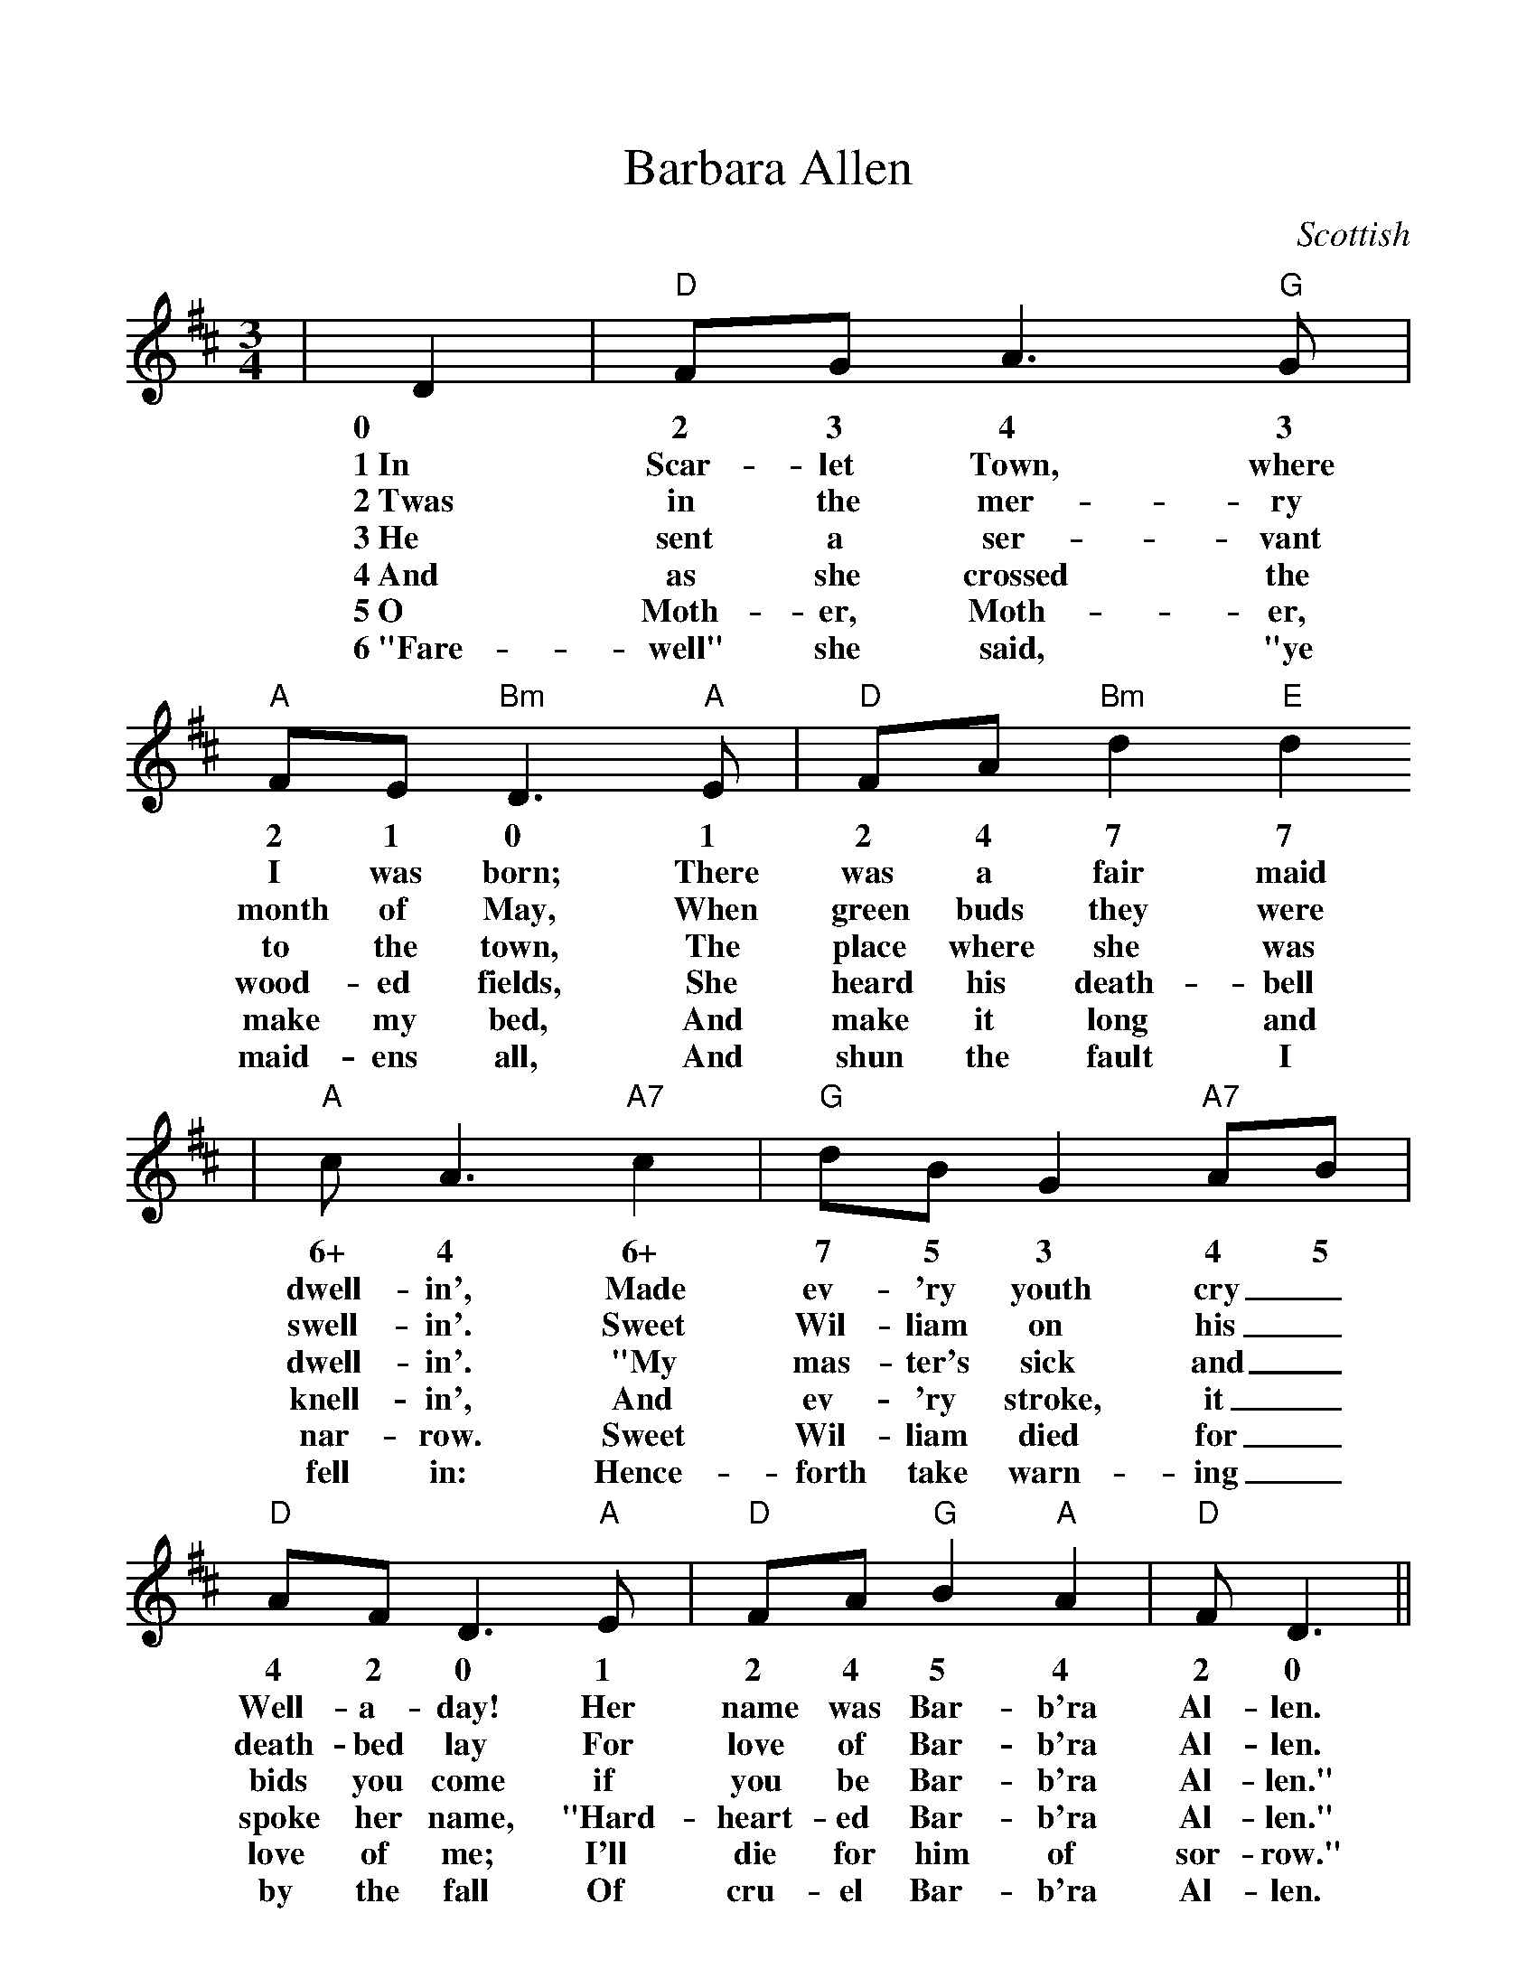 %Scale the output
%%scale 1.022
%%format dulcimer.fmt
X:1
T:Barbara Allen
C:Scottish
M:3/4    %(3/4, 4/4, 6/8)
L:1/8    %(1/8, 1/4)
V:1 clef=treble
K:D    %(D, C)
|D2|"D"FG A3 "G"G|"A"FE "Bm"D3 "A"E|"D"FA "Bm"d2 "E"d2
w:0 2 3 4 3 2 1 0 1 2 4 7 7
w:1~In Scar-let Town, where I was born; There was a fair maid 
w:2~Twas in the mer-ry month of May, When green buds they were
w:3~He sent a ser-vant to the town, The place where she was
w:4~And as she crossed the wood-ed fields, She heard his death-bell
w:5~O Moth-er, Moth-er, make my bed, And make it long and
w:6~"Fare-well" she said, "ye maid-ens all, And shun the fault I
|"A"c A3 "A7"c2|"G"dB G2 "A7"AB|"D"AF D3 "A"E|"D"FA "G"B2 "A"A2|"D"F D3||
w:6+ 4 6+ 7 5 3 4 5 4 2 0 1 2 4 5 4 2 0
w:dwell-in', Made ev-'ry youth cry_ Well-a-day! Her name was Bar-b'ra Al-len.
w:swell-in'. Sweet Wil-liam on his_ death-bed lay For love of Bar-b'ra Al-len.
w:dwell-in'. "My mas-ter's sick and_ bids you come if you be Bar-b'ra Al-len."
w:knell-in', And ev-'ry stroke, it_ spoke her name, "Hard-heart-ed Bar-b'ra Al-len."
w:nar-row. Sweet Wil-liam died for_ love of me; I'll die for him of sor-row."
w:fell in: Hence-forth take warn-ing_ by the fall Of cru-el Bar-b'ra Al-len.

